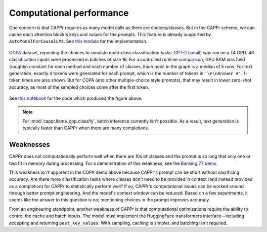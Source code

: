 Computational performance
=========================

One concern is that CAPPr requires as many model calls as there are choices/classes. But
in the CAPPr scheme, we can cache each attention block's keys and values for the
prompts. This feature is already supported by ``AutoModelForCausalLM``\ s. See `this
module <https://github.com/kddubey/cappr/blob/main/src/cappr/huggingface/classify.py>`_
for the implementation.

.. figure:: _static/scaling_classes/batch_size_16.png
   :align: center

   `COPA`_ dataset, repeating the choices to simulate multi-class classification tasks.
   `GPT-2 (small)`_ was run on a T4 GPU. 48 classification inputs were processed in
   batches of size 16. For a controlled runtime comparison, GPU RAM was held (roughly)
   constant for each method and each number of classes. Each point in the graph is a
   median of 5 runs. For text generation, exactly 4 tokens were generated for each
   prompt, which is the number of tokens in ``'\n\nAnswer A'``. 1-token times are also
   shown. But for COPA (and other multiple-choice style prompts), that may result in
   lower zero-shot accuracy, as most of the sampled choices come after the first token.

.. _COPA: https://people.ict.usc.edu/~gordon/copa.html

.. _GPT-2 (small): https://huggingface.co/gpt2

See `this notebook
<https://github.com/kddubey/cappr/blob/main/demos/computational_analysis.ipynb>`_ for
the code which produced the figure above.

.. note:: For :mod:`cappr.llama_cpp.classify`, batch inference currently isn't possible.
          As a result, text generation is typically faster than CAPPr when there are
          many completions.


Weaknesses
----------

CAPPr does not computationally perform well when there are 10s of classes and the prompt
is so long that only one or two fit in memory during processing. For a demonstration of
this weakness, see the `Banking 77 demo
<https://github.com/kddubey/cappr/blob/main/demos/huggingface/banking_77_classes.ipynb>`_.

This weakness isn't apparent in the COPA demo above because CAPPr's prompt can be short
without sacrificing accuracy. Are there more classification tasks where classes don't
need to be provided in context (and instead provided as a completion) for CAPPr to
statistically perform well? If so, CAPPr's computational issues can be worked around
through better prompt engineering. And the model's context window can be reduced. Based
on a few experiments, it seems like the answer to this question is no; mentioning
choices in the prompt improves accuracy.

From an engineering standpoint, another weakness of CAPPr is that computational
optimizations require the ability to control the cache and batch inputs. The model must
implement the HuggingFace transformers interface—including accepting and returning
``past_key_values``. With sampling, caching is simpler, and batching isn't required.
